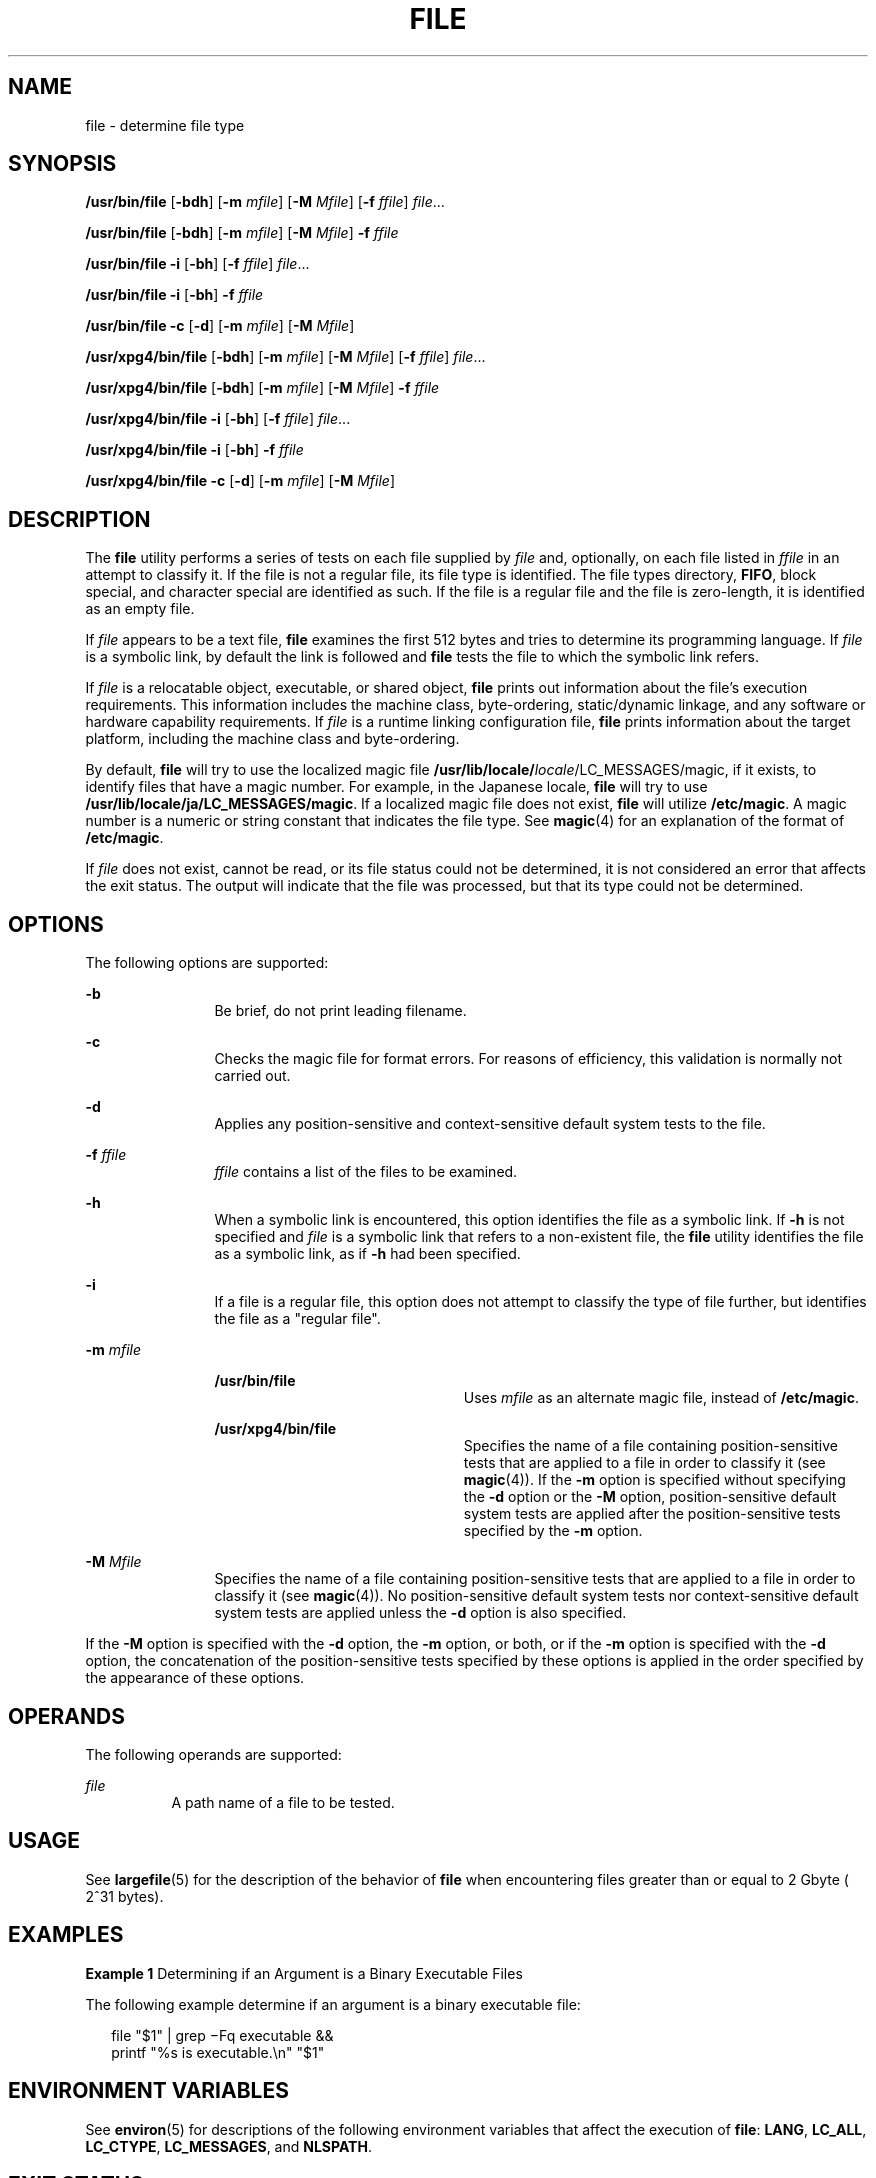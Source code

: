 .\"
.\" Sun Microsystems, Inc. gratefully acknowledges The Open Group for
.\" permission to reproduce portions of its copyrighted documentation.
.\" Original documentation from The Open Group can be obtained online at
.\" http://www.opengroup.org/bookstore/.
.\"
.\" The Institute of Electrical and Electronics Engineers and The Open
.\" Group, have given us permission to reprint portions of their
.\" documentation.
.\"
.\" In the following statement, the phrase ``this text'' refers to portions
.\" of the system documentation.
.\"
.\" Portions of this text are reprinted and reproduced in electronic form
.\" in the SunOS Reference Manual, from IEEE Std 1003.1, 2004 Edition,
.\" Standard for Information Technology -- Portable Operating System
.\" Interface (POSIX), The Open Group Base Specifications Issue 6,
.\" Copyright (C) 2001-2004 by the Institute of Electrical and Electronics
.\" Engineers, Inc and The Open Group.  In the event of any discrepancy
.\" between these versions and the original IEEE and The Open Group
.\" Standard, the original IEEE and The Open Group Standard is the referee
.\" document.  The original Standard can be obtained online at
.\" http://www.opengroup.org/unix/online.html.
.\"
.\" This notice shall appear on any product containing this material.
.\"
.\" The contents of this file are subject to the terms of the
.\" Common Development and Distribution License (the "License").
.\" You may not use this file except in compliance with the License.
.\"
.\" You can obtain a copy of the license at usr/src/OPENSOLARIS.LICENSE
.\" or http://www.opensolaris.org/os/licensing.
.\" See the License for the specific language governing permissions
.\" and limitations under the License.
.\"
.\" When distributing Covered Code, include this CDDL HEADER in each
.\" file and include the License file at usr/src/OPENSOLARIS.LICENSE.
.\" If applicable, add the following below this CDDL HEADER, with the
.\" fields enclosed by brackets "[]" replaced with your own identifying
.\" information: Portions Copyright [yyyy] [name of copyright owner]
.\"
.\"
.\" Copyright 1989 AT&T
.\" Copyright (c) 1992, X/Open Company Limited.  All Rights Reserved.
.\" Portions Copyright (c) 2006, Sun Microsystems, Inc. All Rights Reserved.
.\"
.TH FILE 1 "Apr 11, 2014"
.SH NAME
file \- determine file type
.SH SYNOPSIS
.LP
.nf
\fB/usr/bin/file\fR [\fB-bdh\fR] [\fB-m\fR \fImfile\fR] [\fB-M\fR \fIMfile\fR] [\fB-f\fR \fIffile\fR] \fIfile\fR...
.fi

.LP
.nf
\fB/usr/bin/file\fR [\fB-bdh\fR] [\fB-m\fR \fImfile\fR] [\fB-M\fR \fIMfile\fR] \fB-f\fR \fIffile\fR
.fi

.LP
.nf
\fB/usr/bin/file\fR \fB-i\fR [\fB-bh\fR] [\fB-f\fR \fIffile\fR] \fIfile\fR...
.fi

.LP
.nf
\fB/usr/bin/file\fR \fB-i\fR [\fB-bh\fR] \fB-f\fR \fIffile\fR
.fi

.LP
.nf
\fB/usr/bin/file\fR \fB-c\fR [\fB-d\fR] [\fB-m\fR \fImfile\fR] [\fB-M\fR \fIMfile\fR]
.fi

.LP
.nf
\fB/usr/xpg4/bin/file\fR [\fB-bdh\fR] [\fB-m\fR \fImfile\fR] [\fB-M\fR \fIMfile\fR] [\fB-f\fR \fIffile\fR] \fIfile\fR...
.fi

.LP
.nf
\fB/usr/xpg4/bin/file\fR [\fB-bdh\fR] [\fB-m\fR \fImfile\fR] [\fB-M\fR \fIMfile\fR] \fB-f\fR \fIffile\fR
.fi

.LP
.nf
\fB/usr/xpg4/bin/file\fR \fB-i\fR [\fB-bh\fR] [\fB-f\fR \fIffile\fR] \fIfile\fR...
.fi

.LP
.nf
\fB/usr/xpg4/bin/file\fR \fB-i\fR [\fB-bh\fR] \fB-f\fR \fIffile\fR
.fi

.LP
.nf
\fB/usr/xpg4/bin/file\fR \fB-c\fR [\fB-d\fR] [\fB-m\fR \fImfile\fR] [\fB-M\fR \fIMfile\fR]
.fi

.SH DESCRIPTION
.sp
.LP
The \fBfile\fR utility performs a series of tests on each file supplied by
\fIfile\fR and, optionally, on each file listed in \fIffile\fR in an attempt to
classify it. If the file is not a regular file, its file type is identified.
The file types directory, \fBFIFO\fR, block special, and character special are
identified as such. If the file is a regular file and the file is zero-length,
it is identified as an empty file.
.sp
.LP
If \fIfile\fR appears to be a text file, \fBfile\fR examines the first 512
bytes and tries to determine its programming language. If \fIfile\fR is a
symbolic link, by default the link is followed and \fBfile\fR tests the file to
which the symbolic link refers.
.sp
.LP
If \fIfile\fR is a relocatable object, executable, or shared object, \fBfile\fR
prints out information about the file's execution requirements. This
information includes the machine class, byte-ordering, static/dynamic linkage,
and any software or hardware capability requirements. If \fIfile\fR is a
runtime linking configuration file, \fBfile\fR prints information about the
target platform, including the machine class and byte-ordering.
.sp
.LP
By default, \fBfile\fR will try to use the localized magic file
\fB/usr/lib/locale/\fIlocale\fR/LC_MESSAGES/magic\fR, if it exists, to identify
files that have a magic number. For example, in the Japanese locale, \fBfile\fR
will try to use \fB/usr/lib/locale/ja/LC_MESSAGES/magic\fR. If a localized
magic file does not exist, \fBfile\fR will utilize \fB/etc/magic\fR. A magic
number is a numeric or string constant that indicates the file type. See
\fBmagic\fR(4) for an explanation of the format of \fB/etc/magic\fR.
.sp
.LP
If \fIfile\fR does not exist, cannot be read, or its file status could not be
determined, it is not considered an error that affects the exit status. The
output will indicate that the file was processed, but that its type could not
be determined.
.SH OPTIONS
.sp
.LP
The following options are supported:
.sp
.ne 2
.na
\fB\fB-b\fR\fR
.ad
.RS 12n
Be brief, do not print leading filename.
.RE

.sp
.ne 2
.na
\fB\fB-c\fR\fR
.ad
.RS 12n
Checks the magic file for format errors. For reasons of efficiency, this
validation is normally not carried out.
.RE

.sp
.ne 2
.na
\fB\fB-d\fR\fR
.ad
.RS 12n
Applies any position-sensitive and context-sensitive default system tests to
the file.
.RE

.sp
.ne 2
.na
\fB\fB-f\fR \fIffile\fR\fR
.ad
.RS 12n
\fIffile\fR contains a list of the files to be examined.
.RE

.sp
.ne 2
.na
\fB\fB-h\fR\fR
.ad
.RS 12n
When a symbolic link is encountered, this option identifies the file as a
symbolic link. If \fB-h\fR is not specified and \fIfile\fR is a symbolic link
that refers to a non-existent file, the \fBfile\fR utility identifies the file
as a symbolic link, as if \fB-h\fR had been specified.
.RE

.sp
.ne 2
.na
\fB\fB-i\fR\fR
.ad
.RS 12n
If a file is a regular file, this option does not attempt to classify the type
of file further, but identifies the file as a "regular file".
.RE

.sp
.ne 2
.na
\fB\fB-m\fR \fImfile\fR\fR
.ad
.RS 12n
.sp
.ne 2
.na
\fB\fB/usr/bin/file\fR\fR
.ad
.RS 22n
Uses \fImfile\fR as an alternate magic file, instead of \fB/etc/magic\fR.
.RE

.sp
.ne 2
.na
\fB\fB/usr/xpg4/bin/file\fR\fR
.ad
.RS 22n
Specifies the name of a file containing position-sensitive tests that are
applied to a file in order to classify it (see \fBmagic\fR(4)). If the \fB-m\fR
option is specified without specifying the \fB-d\fR option or the \fB-M\fR
option, position-sensitive default system tests are applied after the
position-sensitive tests specified by the \fB-m\fR option.
.RE

.RE

.sp
.ne 2
.na
\fB\fB-M\fR \fIMfile\fR\fR
.ad
.RS 12n
Specifies the name of a file containing position-sensitive tests that are
applied to a file in order to classify it (see \fBmagic\fR(4)). No
position-sensitive default system tests nor context-sensitive default system
tests are applied unless the \fB-d\fR option is also specified.
.RE

.sp
.LP
If the \fB-M\fR option is specified with the \fB-d\fR option, the \fB-m\fR
option, or both, or if the \fB-m\fR option is specified with the \fB-d\fR
option, the concatenation of the position-sensitive tests specified by these
options is applied in the order specified by the appearance of these options.
.SH OPERANDS
.sp
.LP
The following operands are supported:
.sp
.ne 2
.na
\fB\fIfile\fR\fR
.ad
.RS 8n
A path name of a file to be tested.
.RE

.SH USAGE
.sp
.LP
See \fBlargefile\fR(5) for the description of the behavior of \fBfile\fR when
encountering files greater than or equal to 2 Gbyte ( 2^31 bytes).
.SH EXAMPLES
.LP
\fBExample 1 \fRDetermining if an Argument is a Binary Executable Files
.sp
.LP
The following example determine if an argument is a binary executable file:

.sp
.in +2
.nf
file "$1" | grep \(miFq executable &&
          printf "%s is executable.\en" "$1"
.fi
.in -2
.sp

.SH ENVIRONMENT VARIABLES
.sp
.LP
See \fBenviron\fR(5) for descriptions of the following environment variables
that affect the execution of \fBfile\fR: \fBLANG\fR, \fBLC_ALL\fR,
\fBLC_CTYPE\fR, \fBLC_MESSAGES\fR, and \fBNLSPATH\fR.
.SH EXIT STATUS
.sp
.LP
The following exit values are returned:
.sp
.ne 2
.na
\fB\fB0\fR\fR
.ad
.RS 6n
Successful completion.
.RE

.sp
.ne 2
.na
\fB\fB>0\fR\fR
.ad
.RS 6n
An error occurred.
.RE

.SH FILES
.sp
.ne 2
.na
\fB\fB/etc/magic\fR\fR
.ad
.RS 14n
\fBfile\fR's magic number file
.RE

.SH ATTRIBUTES
.sp
.LP
See \fBattributes\fR(5) for descriptions of the following attributes:
.sp

.sp
.TS
box;
c | c
l | l .
ATTRIBUTE TYPE	ATTRIBUTE VALUE
_
CSI	Enabled
_
Interface Stability	Standard
.TE

.SH SEE ALSO
.sp
.LP
\fBcrle\fR(1), \fBelfdump\fR(1), \fBls\fR(1), \fBmagic\fR(4),
\fBattributes\fR(5), \fBenviron\fR(5), \fBlargefile\fR(5), \fBstandards\fR(5)
